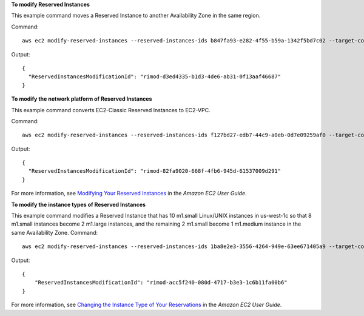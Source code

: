 **To modify Reserved Instances**

This example command moves a Reserved Instance to another Availability Zone in the same region.

Command::

  aws ec2 modify-reserved-instances --reserved-instances-ids b847fa93-e282-4f55-b59a-1342f5bd7c02 --target-configurations AvailabilityZone=us-west-1c,Platform=EC2-Classic,InstanceCount=10

Output::

  {
    "ReservedInstancesModificationId": "rimod-d3ed4335-b1d3-4de6-ab31-0f13aaf46687"
  }


**To modify the network platform of Reserved Instances**

This example command converts EC2-Classic Reserved Instances to EC2-VPC.

Command::

  aws ec2 modify-reserved-instances --reserved-instances-ids f127bd27-edb7-44c9-a0eb-0d7e09259af0 --target-configurations AvailabilityZone=us-west-1c,Platform=EC2-VPC,InstanceCount=5

Output::

  {
    "ReservedInstancesModificationId": "rimod-82fa9020-668f-4fb6-945d-61537009d291"
  }

For more information, see `Modifying Your Reserved Instances`_ in the *Amazon EC2 User Guide*.

**To modify the instance types of Reserved Instances**

This example command modifies a Reserved Instance that has 10 m1.small Linux/UNIX instances in us-west-1c so that 8
m1.small instances become 2 m1.large instances, and the remaining 2 m1.small become 1 m1.medium instance in the same
Availability Zone.  Command::

  aws ec2 modify-reserved-instances --reserved-instances-ids 1ba8e2e3-3556-4264-949e-63ee671405a9 --target-configurations AvailabilityZone=us-west-1c,Platform=EC2-Classic,InstanceCount=2,InstanceType=m1.large AvailabilityZone=us-west-1c,Platform=EC2-Classic,InstanceCount=1,InstanceType=m1.medium

Output::

  {
      "ReservedInstancesModificationId": "rimod-acc5f240-080d-4717-b3e3-1c6b11fa00b6"
  }

For more information, see `Changing the Instance Type of Your Reservations`_ in the *Amazon EC2 User Guide*.

.. _`Changing the Instance Type of Your Reservations`: http://docs.aws.amazon.com/AWSEC2/latest/UserGuide/ri-modification-instancemove.html
.. _`Modifying Your Reserved Instances`: http://docs.aws.amazon.com/AWSEC2/latest/UserGuide/ri-modifying.html

